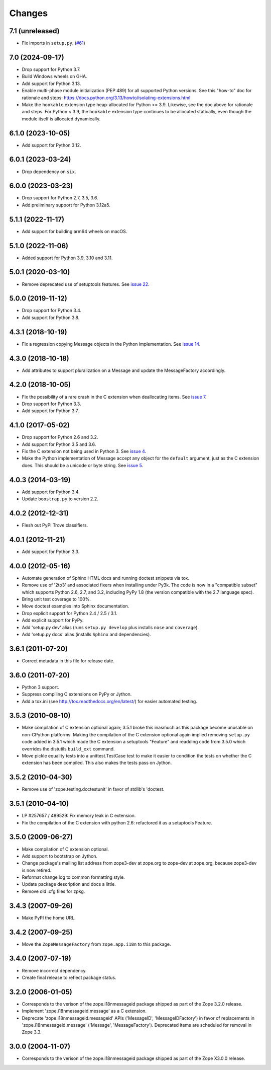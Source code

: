 =========
 Changes
=========

7.1 (unreleased)
================

- Fix imports in ``setup.py``.
  (`#61 <https://github.com/zopefoundation/zope.i18nmessageid/issues/61>`_)

7.0 (2024-09-17)
================

- Drop support for Python 3.7.

- Build Windows wheels on GHA.

- Add support for Python 3.13.

- Enable multi-phase module initialization (PEP 489) for all supported
  Python versions.  See this "how-to" doc for rationale and steps:
  https://docs.python.org/3.13/howto/isolating-extensions.html

- Make the ``hookable`` extension type heap-allocated for Python >= 3.9.
  Likewise, see the doc above for rationale and steps.  For Python < 3.9,
  the ``hookable`` extension type continues to be allocated statically,
  even though the module itself is allocated dynamically.


6.1.0 (2023-10-05)
==================

- Add support for Python 3.12.


6.0.1 (2023-03-24)
==================

- Drop dependency on ``six``.


6.0.0 (2023-03-23)
==================

- Drop support for Python 2.7, 3.5, 3.6.

- Add preliminary support for Python 3.12a5.


5.1.1 (2022-11-17)
==================

- Add support for building arm64 wheels on macOS.


5.1.0 (2022-11-06)
==================

- Added support for Python 3.9, 3.10 and 3.11.


5.0.1 (2020-03-10)
==================

- Remove deprecated use of setuptools features.  See `issue 22
  <https://github.com/zopefoundation/zope.i18nmessageid/issues/22>`_.


5.0.0 (2019-11-12)
==================

- Drop support for Python 3.4.

- Add support for Python 3.8.


4.3.1 (2018-10-19)
==================

- Fix a regression copying Message objects in the Python
  implementation. See `issue 14
  <https://github.com/zopefoundation/zope.i18nmessageid/issues/14>`_.


4.3.0 (2018-10-18)
==================

- Add attributes to support pluralization on a Message and update the
  MessageFactory accordingly.


4.2.0 (2018-10-05)
==================

- Fix the possibility of a rare crash in the C extension when
  deallocating items. See `issue 7
  <https://github.com/zopefoundation/zope.i18nmessageid/issues/7>`_.

- Drop support for Python 3.3.

- Add support for Python 3.7.


4.1.0 (2017-05-02)
==================

- Drop support for Python 2.6 and 3.2.

- Add support for Python 3.5 and 3.6.

- Fix the C extension not being used in Python 3. See `issue 4
  <https://github.com/zopefoundation/zope.i18nmessageid/issues/4>`_.

- Make the Python implementation of Message accept any object for the
  ``default`` argument, just as the C extension does. This should be a
  unicode or byte string. See `issue 5
  <https://github.com/zopefoundation/zope.i18nmessageid/issues/5>`_.

4.0.3 (2014-03-19)
==================

- Add support for Python 3.4.

- Update ``boostrap.py`` to version 2.2.

4.0.2 (2012-12-31)
==================

- Flesh out PyPI Trove classifiers.

4.0.1 (2012-11-21)
==================

- Add support for Python 3.3.

4.0.0 (2012-05-16)
==================

- Automate generation of Sphinx HTML docs and running doctest snippets via tox.

- Remove use of '2to3' and associated fixers when installing under Py3k.
  The code is now in a "compatible subset" which supports Python 2.6, 2.7,
  and 3.2, including PyPy 1.8 (the version compatible with the 2.7 language
  spec).

- Bring unit test coverage to 100%.

- Move doctest examples into Sphinx documentation.

- Drop explicit support for Python 2.4 / 2.5 / 3.1.

- Add explicit support for PyPy.

- Add 'setup.py dev' alias (runs ``setup.py develop`` plus installs
  ``nose`` and ``coverage``).

- Add 'setup.py docs' alias (installs ``Sphinx`` and dependencies).


3.6.1 (2011-07-20)
==================

- Correct metadata in this file for release date.

3.6.0 (2011-07-20)
==================

- Python 3 support.

- Suppress compiling C extensions on PyPy or Jython.

- Add a tox.ini (see http://tox.readthedocs.org/en/latest/) for easier
  automated testing.

3.5.3 (2010-08-10)
==================

- Make compilation of C extension optional again; 3.5.1 broke this
  inasmuch as this package become unusable on non-CPython platforms.
  Making the compilation of the C extension optional again implied
  removing ``setup.py`` code added in 3.5.1 which made the C extension
  a setuptools "Feature" and readding code from 3.5.0 which overrides
  the distutils ``build_ext`` command.

- Move pickle equality tests into a unittest.TestCase test to make it
  easier to condition the tests on whether the C extension has been
  compiled.  This also makes the tests pass on Jython.

3.5.2 (2010-04-30)
==================

- Remove use of 'zope.testing.doctestunit' in favor of stdlib's 'doctest.

3.5.1 (2010-04-10)
==================

- LP #257657 / 489529:  Fix memory leak in C extension.

- Fix the compilation of the C extension with python 2.6: refactored it as a
  setuptools Feature.

3.5.0 (2009-06-27)
==================

- Make compilation of C extension optional.

- Add support to bootstrap on Jython.

- Change package's mailing list address from zope3-dev at zope.org to
  zope-dev at zope.org, because zope3-dev is now retired.

- Reformat change log to common formatting style.

- Update package description and docs a little.

- Remove old .cfg files for zpkg.

3.4.3 (2007-09-26)
==================

- Make PyPI the home URL.

3.4.2 (2007-09-25)
==================

- Move the ``ZopeMessageFactory`` from ``zope.app.i18n`` to this package.

3.4.0 (2007-07-19)
==================

- Remove incorrect dependency.

- Create final release to reflect package status.

3.2.0 (2006-01-05)
==================

- Corresponds to the verison of the zope.i18nmessageid package shipped as
  part of the Zope 3.2.0 release.

- Implement 'zope.i18nmessageid.message' as a C extension.

- Deprecate 'zope.i18nmessageid.messageid' APIs ('MessageID',
  'MessageIDFactory') in favor of replacements in 'zope.i18nmessageid.message'
  ('Message', 'MessageFactory').  Deprecated items are scheduled for removal
  in Zope 3.3.

3.0.0 (2004-11-07)
==================

- Corresponds to the verison of the zope.i18nmessageid package shipped as
  part of the Zope X3.0.0 release.
